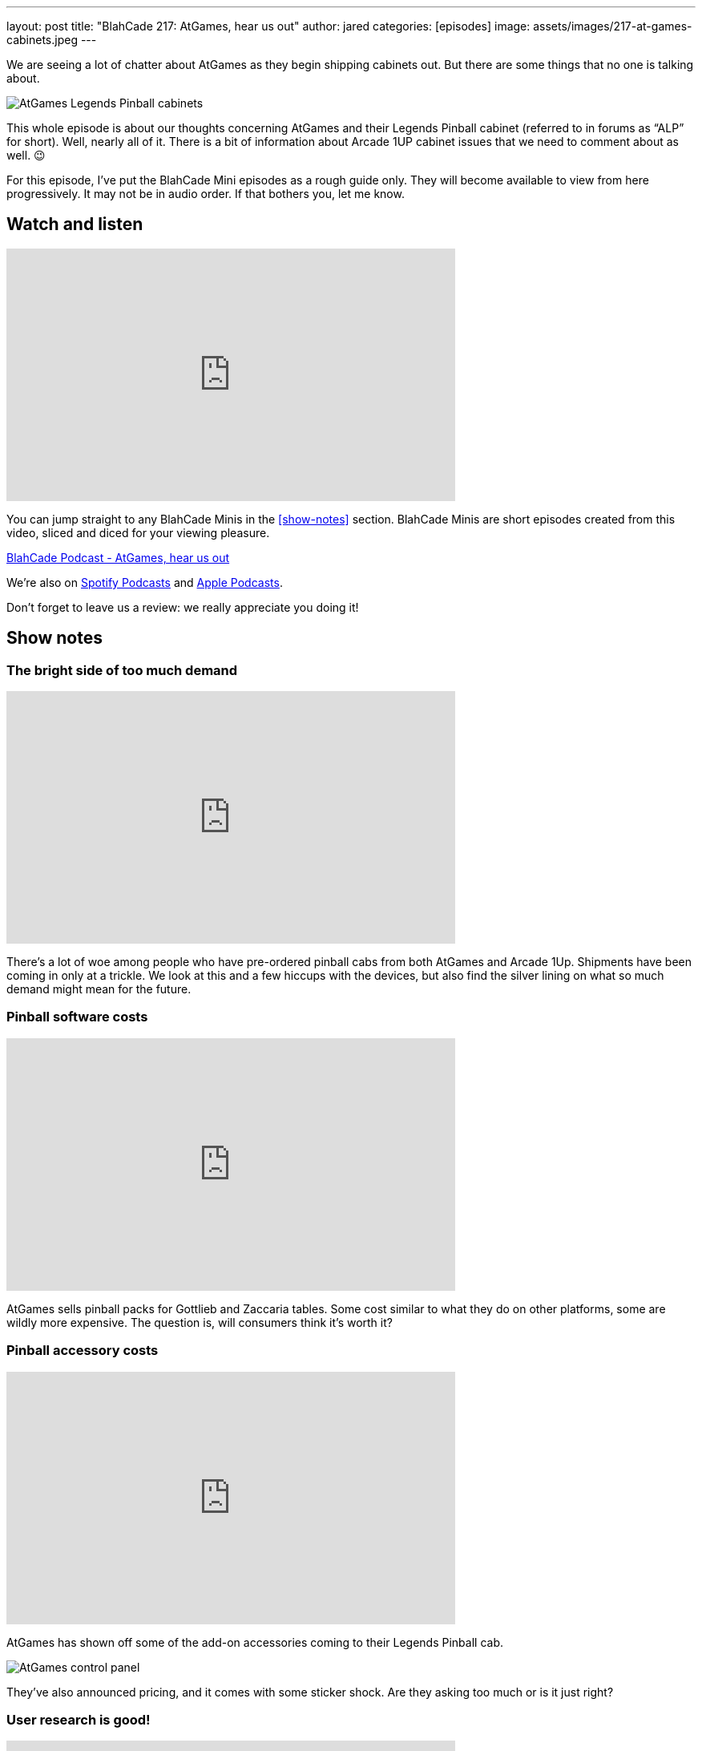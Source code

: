 ---
layout: post
title:  "BlahCade 217: AtGames, hear us out"
author: jared
categories: [episodes]
image: assets/images/217-at-games-cabinets.jpeg
---

We are seeing a lot of chatter about AtGames as they begin shipping cabinets out. But there are some things that no one is talking about.

image::217-at-games-cabinets.jpeg[AtGames Legends Pinball cabinets]

This whole episode is about our thoughts concerning AtGames and their Legends Pinball cabinet (referred to in forums as “ALP” for short).
Well, nearly all of it. 
There is a bit of information about Arcade 1UP cabinet issues that we need to comment about as well. 😉

For this episode, I’ve put the BlahCade Mini episodes as a rough guide only. 
They will become available to view from here progressively. 
It may not be in audio order. 
If that bothers you, let me know.

== Watch and listen

video::wrL4mCLEZBU[youtube, width=560, height=315]

You can jump straight to any BlahCade Minis in the <<show-notes>> section.
BlahCade Minis are short episodes created from this video, sliced and diced for your viewing pleasure.

++++
<a href="https://shoutengine.com/BlahCadePodcast/atgames-hear-us-out-99632" data-width="100%" class="shoutEngineEmbed">
BlahCade Podcast - AtGames, hear us out
</a><script type="text/javascript" src="https://shoutengine.com/embed/embed.js"></script>
++++

We’re also on https://open.spotify.com/show/4YA3cs49xLqcNGhFdXUCQj[Spotify Podcasts] and https://podcasts.apple.com/au/podcast/blahcade-podcast/id1039748922[Apple Podcasts].

Don't forget to leave us a review: we really appreciate you doing it!

== Show notes

=== The bright side of too much demand

video::pQuXKU2MiYQ[youtube, width=560, height=315]

There’s a lot of woe among people who have pre-ordered pinball cabs from both AtGames and Arcade 1Up. 
Shipments have been coming in only at a trickle. 
We look at this and a few hiccups with the devices, but also find the silver lining on what so much demand might mean for the future.

=== Pinball software costs

video::pMtW947YXn0[youtube, width=560, height=315]

AtGames sells pinball packs for Gottlieb and Zaccaria tables. 
Some cost similar to what they do on other platforms, some are wildly more expensive. 
The question is, will consumers think it’s worth it?

=== Pinball accessory costs

video::RQdpyyPUjLE[youtube, width=560, height=315]

AtGames has shown off some of the add-on accessories coming to their Legends Pinball cab.

image::217-atgames-panel.jpeg[AtGames control panel]

They’ve also announced pricing, and it comes with some sticker shock. 
Are they asking too much or is it just right?

=== User research is good!

video::YWO0H-VjvD0[youtube, width=560, height=315]

AtGames recently put out a survey for what potential future products might be like for Legends Pinball. 
We take the survey and compare the results.

== Thanks for listening

Thanks for watching or listening to this episode: we hope you enjoyed it.

If you liked the episode, please consider leaving a review about the show on https://podcasts.apple.com/au/podcast/blahcade-podcast/id1039748922[Apple Podcasts]. 
Reviews matter, and we appreciate the time you invest in writing them.

https://www.blahcadepinball.com/support-the-show.html[Say thanks^]:: If you want to say thanks for this episode, click the link to learn about more ways you can help the show.

https://www.blahcadepinball.com/backglass.html[Cabinet backbox art]:: If you want to make your digital pinball cabinet look amazing, why not use some of our free backglass images in your build.

